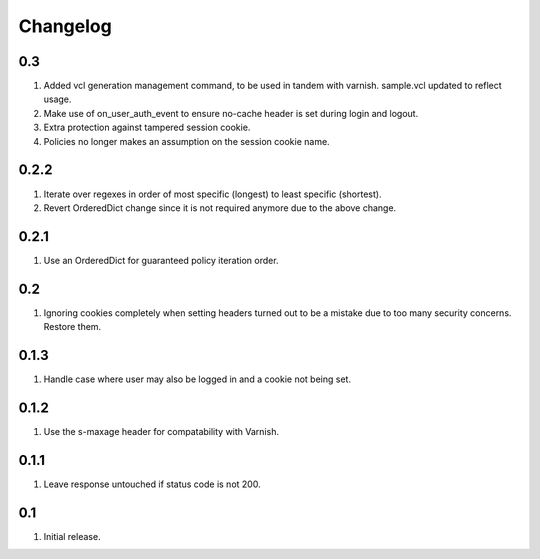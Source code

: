 Changelog
=========

0.3
---
#. Added vcl generation management command, to be used in tandem with varnish. sample.vcl updated to reflect usage.
#. Make use of on_user_auth_event to ensure no-cache header is set during login and logout.
#. Extra protection against tampered session cookie.
#. Policies no longer makes an assumption on the session cookie name.

0.2.2
-----
#. Iterate over regexes in order of most specific (longest) to least specific (shortest).
#. Revert OrderedDict change since it is not required anymore due to the above change.

0.2.1
-----
#. Use an OrderedDict for guaranteed policy iteration order.

0.2
---
#. Ignoring cookies completely when setting headers turned out to be a mistake due to too many security concerns. Restore them.

0.1.3
-----
#. Handle case where user may also be logged in and a cookie not being set.

0.1.2
-----
#. Use the s-maxage header for compatability with Varnish.

0.1.1
-----
#. Leave response untouched if status code is not 200.

0.1
---
#. Initial release.

